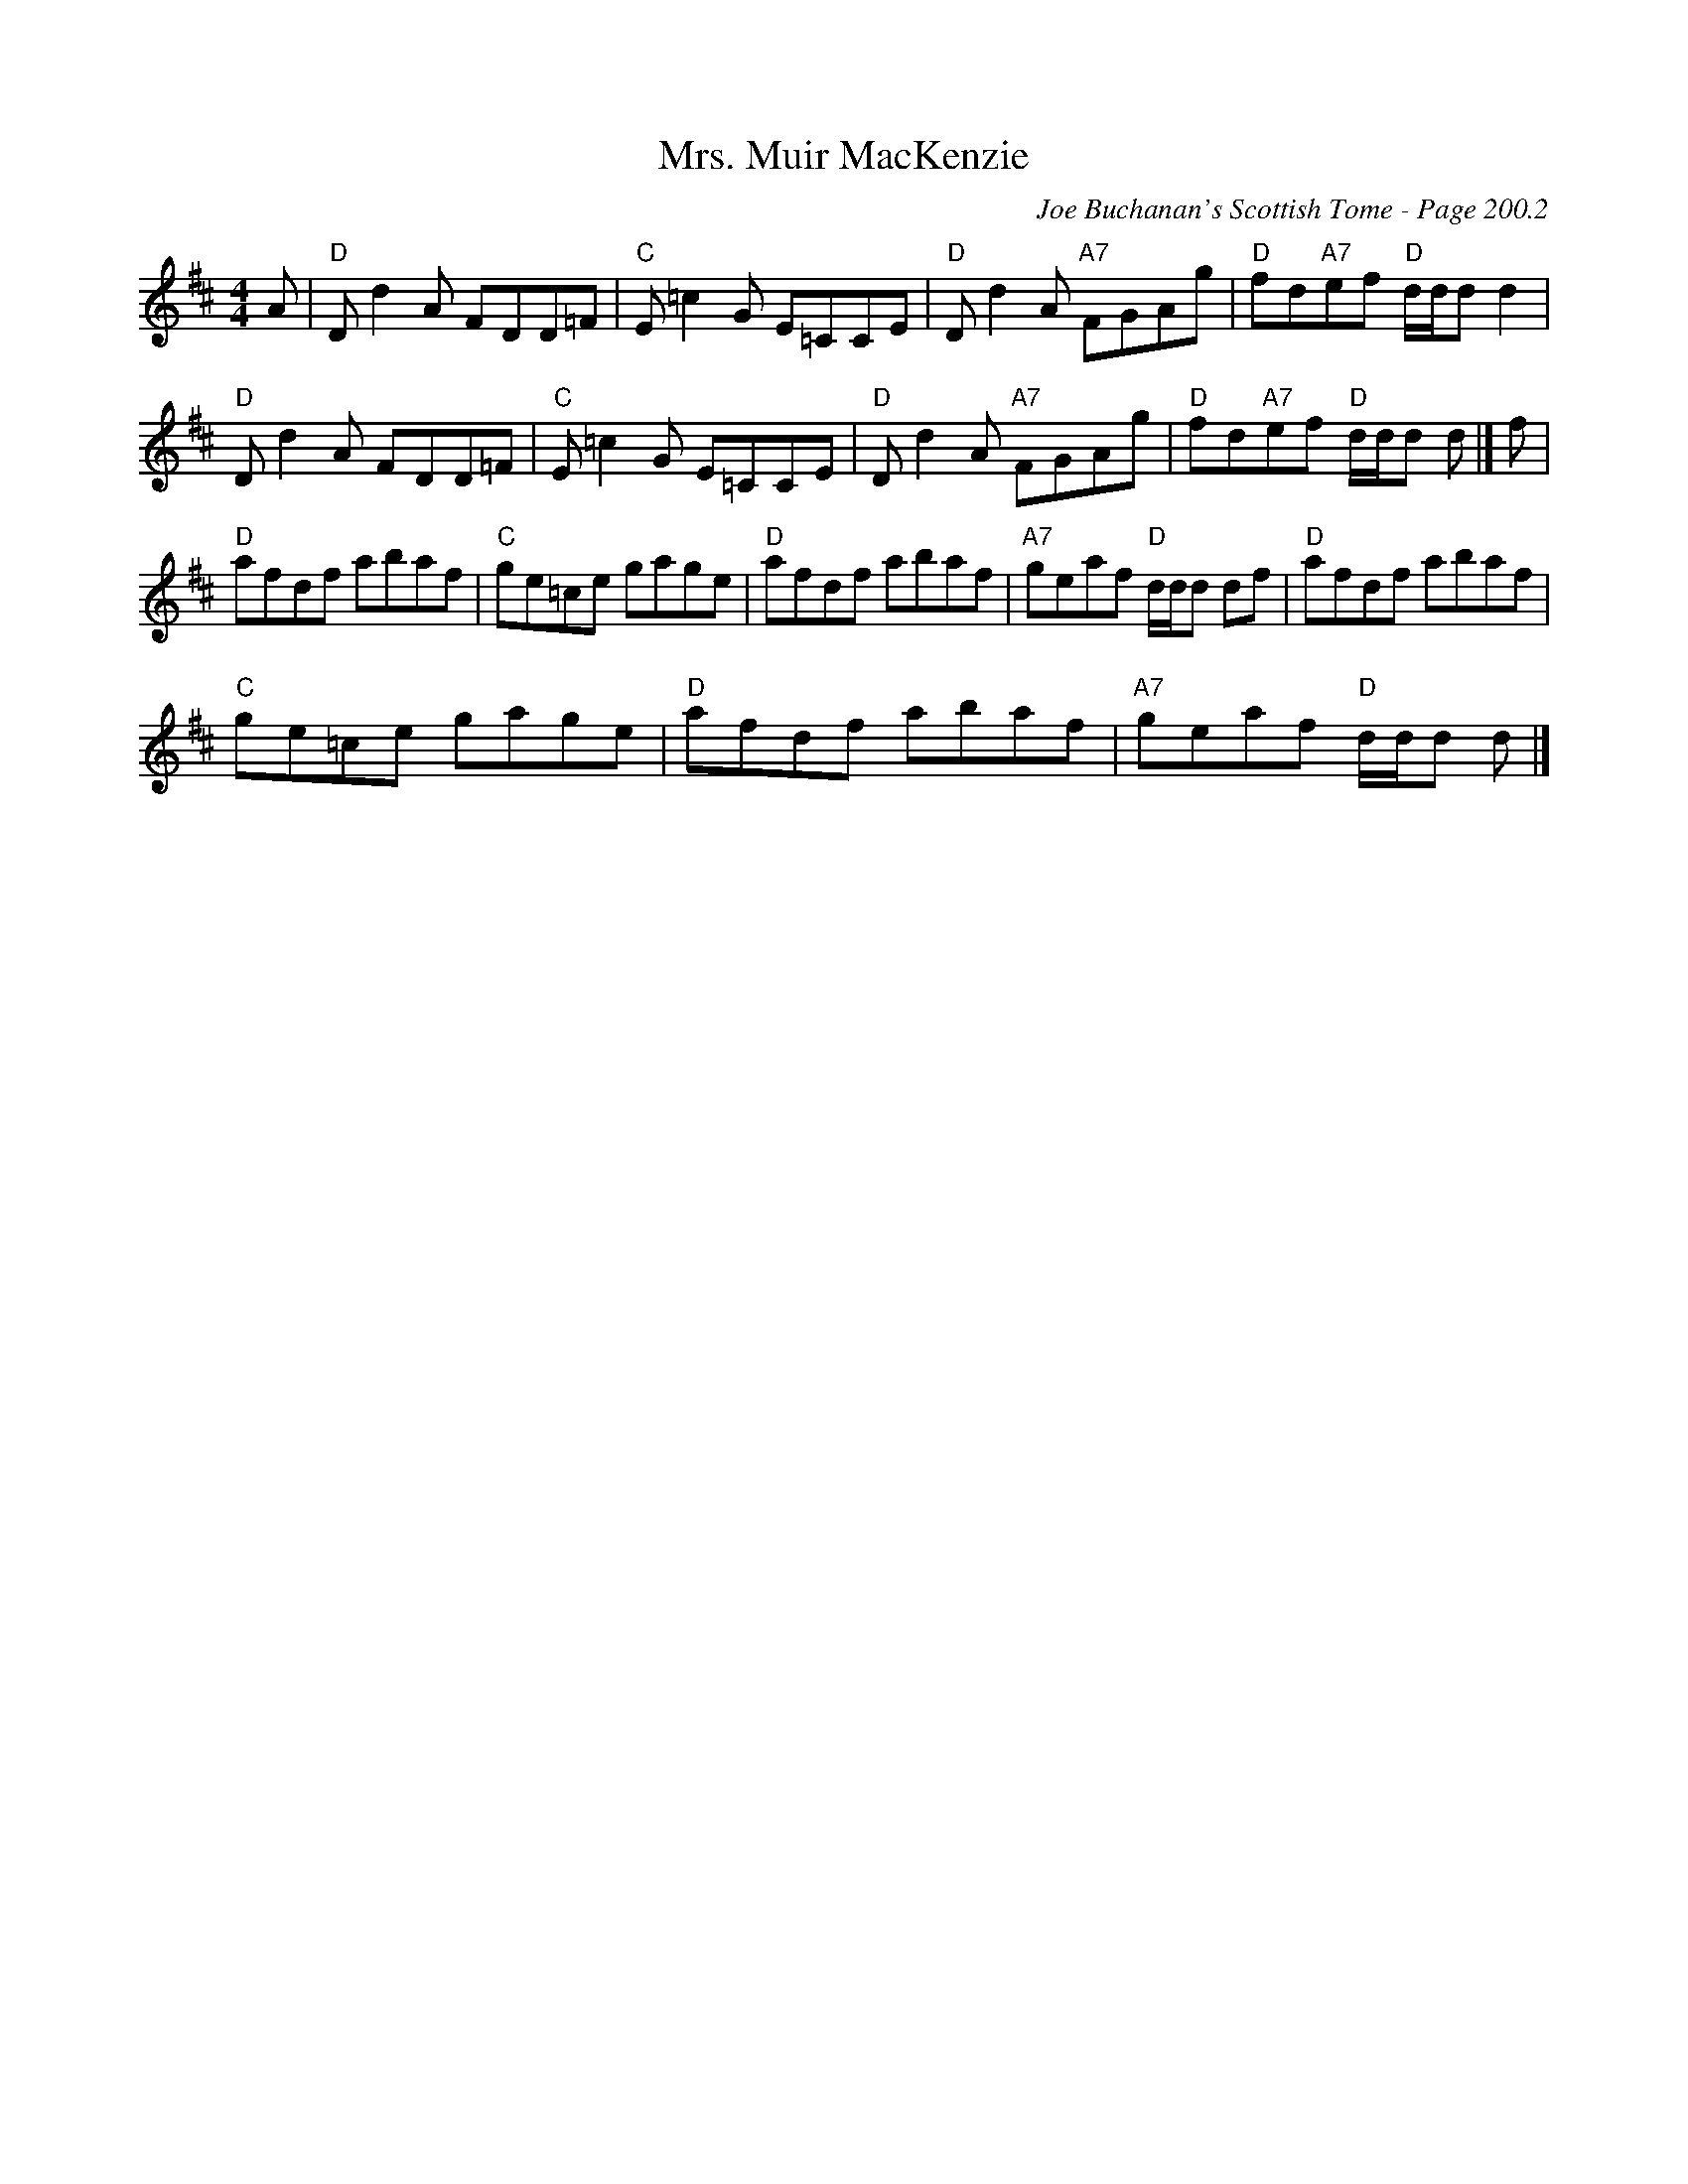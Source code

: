 X:1
T:Mrs. Muir MacKenzie
C:Joe Buchanan's Scottish Tome - Page 200.2
L:1/8
M:4/4
I:linebreak $
K:D
V:1 treble 
V:1
 A |"D" D d2 A FDD=F |"C" E =c2 G E=CCE |"D" D d2 A"A7" FGAg |"D" fd"A7"ef"D" d/d/d d2 |$ %5
"D" D d2 A FDD=F |"C" E =c2 G E=CCE |"D" D d2 A"A7" FGAg |"D" fd"A7"ef"D" d/d/d d |] f |$ %10
"D" afdf abaf |"C" ge=ce gage |"D" afdf abaf |"A7" geaf"D" d/d/d df |"D" afdf abaf |$ %15
"C" ge=ce gage |"D" afdf abaf |"A7" geaf"D" d/d/d d |] %18
